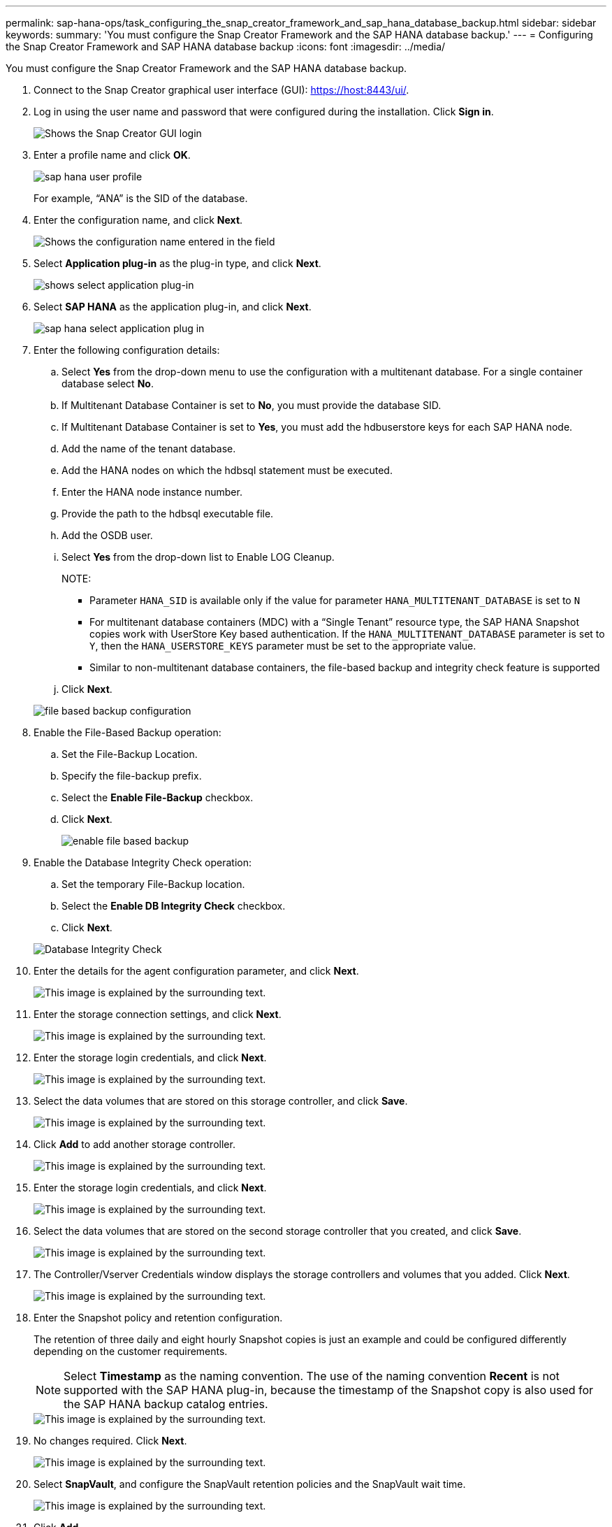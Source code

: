 ---
permalink: sap-hana-ops/task_configuring_the_snap_creator_framework_and_sap_hana_database_backup.html
sidebar: sidebar
keywords: 
summary: 'You must configure the Snap Creator Framework and the SAP HANA database backup.'
---
= Configuring the Snap Creator Framework and SAP HANA database backup
:icons: font
:imagesdir: ../media/

[.lead]
You must configure the Snap Creator Framework and the SAP HANA database backup.

. Connect to the Snap Creator graphical user interface (GUI): https://host:8443/ui/.
. Log in using the user name and password that were configured during the installation. Click *Sign in*.
+
image::../media/snap_creator_gui.gif[Shows the Snap Creator GUI login]

. Enter a profile name and click *OK*.
+
image::../media/sap_hana_user_profile.gif[]
+
For example, "`ANA`" is the SID of the database.

. Enter the configuration name, and click *Next*.
+
image::../media/sap_hana_gui_for_configuration_name.gif[Shows the configuration name entered in the field]

. Select *Application plug-in* as the plug-in type, and click *Next*.
+
image::../media/sap_hana_config_plugin_type.gif[shows select application plug-in]

. Select *SAP HANA* as the application plug-in, and click *Next*.
+
image::../media/sap_hana_select_application_plug_in.gif[]

. Enter the following configuration details:
 .. Select *Yes* from the drop-down menu to use the configuration with a multitenant database. For a single container database select *No*.
 .. If Multitenant Database Container is set to *No*, you must provide the database SID.
 .. If Multitenant Database Container is set to *Yes*, you must add the hdbuserstore keys for each SAP HANA node.
 .. Add the name of the tenant database.
 .. Add the HANA nodes on which the hdbsql statement must be executed.
 .. Enter the HANA node instance number.
 .. Provide the path to the hdbsql executable file.
 .. Add the OSDB user.
 .. Select *Yes* from the drop-down list to Enable LOG Cleanup.
+
NOTE:

  *** Parameter `HANA_SID` is available only if the value for parameter `HANA_MULTITENANT_DATABASE` is set to `N`
  *** For multitenant database containers (MDC) with a "`Single Tenant`" resource type, the SAP HANA Snapshot copies work with UserStore Key based authentication. If the `HANA_MULTITENANT_DATABASE` parameter is set to `Y`, then the `HANA_USERSTORE_KEYS` parameter must be set to the appropriate value.
  *** Similar to non-multitenant database containers, the file-based backup and integrity check feature is supported

 .. Click *Next*.

+
image::../media/file_based_backup_configuration.gif[]
. Enable the File-Based Backup operation:
 .. Set the File-Backup Location.
 .. Specify the file-backup prefix.
 .. Select the *Enable File-Backup* checkbox.
 .. Click *Next*.
+
image::../media/enable_file_based_backup.gif[]
. Enable the Database Integrity Check operation:
 .. Set the temporary File-Backup location.
 .. Select the *Enable DB Integrity Check* checkbox.
 .. Click *Next*.

+
image::../media/integrity_checks.gif[Database Integrity Check]
. Enter the details for the agent configuration parameter, and click *Next*.
+
image::../media/sap_hana_agent_configuration_parameter.gif[This image is explained by the surrounding text.]

. Enter the storage connection settings, and click *Next*.
+
image::../media/sap_hana_storage_connect_gui.gif[This image is explained by the surrounding text.]

. Enter the storage login credentials, and click *Next*.
+
image::../media/sap_hana_storage_login_credentials_gui.gif[This image is explained by the surrounding text.]

. Select the data volumes that are stored on this storage controller, and click *Save*.
+
image::../media/sap_hana_select_data_volumes.gif[This image is explained by the surrounding text.]

. Click *Add* to add another storage controller.
+
image::../media/sap_hana_add_controller.gif[This image is explained by the surrounding text.]

. Enter the storage login credentials, and click *Next*.
+
image::../media/sap_hana_storage_login_credentials2.gif[This image is explained by the surrounding text.]

. Select the data volumes that are stored on the second storage controller that you created, and click *Save*.
+
image::../media/sap_hana_controller_volumes_selection.gif[This image is explained by the surrounding text.]

. The Controller/Vserver Credentials window displays the storage controllers and volumes that you added. Click *Next*.
+
image::../media/sap_hana_view_storage_credentials.gif[This image is explained by the surrounding text.]

. Enter the Snapshot policy and retention configuration.
+
The retention of three daily and eight hourly Snapshot copies is just an example and could be configured differently depending on the customer requirements.
+
NOTE: Select *Timestamp* as the naming convention. The use of the naming convention *Recent* is not supported with the SAP HANA plug-in, because the timestamp of the Snapshot copy is also used for the SAP HANA backup catalog entries.
+
image::../media/sap_hana_snapshot_details_gui.gif[This image is explained by the surrounding text.]

. No changes required. Click *Next*.
+
image::../media/sap_hana_snapshot_details_continued_gui.gif[This image is explained by the surrounding text.]

. Select *SnapVault*, and configure the SnapVault retention policies and the SnapVault wait time.
+
image::../media/sap_hana_data_protection_gui.gif[This image is explained by the surrounding text.]

. Click *Add*.
+
image::../media/sap_hana_data_protection_volumes.gif[This image is explained by the surrounding text.]

. Select a source storage controller from the list, and click *Next*.
+
image::../media/sap_hana_dp_volumes_gui_select_storage_controller.gif[This image is explained by the surrounding text.]

. Select all the volumes that are stored on the source storage controller, and click *Save*.
+
image::../media/sap_hana_volume_selection_gui.gif[This image is explained by the surrounding text.]

. Click *Add*, and select the second source storage controller from the list, and then click *Next*.
+
image::../media/sap_hana_configuration_data_protection_volumes_select_controller.gif[This image is explained by the surrounding text.]

. Select all the volumes that are stored on the second source storage controller, and click *Save*.
+
image::../media/sap_hana_data_protection_volume_selection.gif[This image is explained by the surrounding text.]

. The Data Protection Volumes window displays all the volumes that should be protected in the configuration that you created. Click *Next*.
+
image::../media/sap_hana_data_protection_volumes_gui.gif[This image is explained by the surrounding text.]

. Enter the credentials for the target storage controllers, and click *Next*. In this example, the "`root`" user credentials are used to access the storage system. Typically, a dedicated backup user is configured on the storage system and is then used with Snap Creator.
+
image::../media/sap_hana_data_protection_relationships_gui.gif[This image is explained by the surrounding text.]

. Click *Next*.
+
image::../media/sap_hana_dfm_oncommand_settings_gui.gif[DFM/OnCommand Setting GUI. This image is explained by the surrounding text.]

. Click *Finish* to complete the configuration.
+
image::../media/sap_hana_data_protection_configuration_summary.gif[This image is explained by the surrounding text.]

. Click the *SnapVault settings* tab.
. Select *Yes* from the drop-down list of the *SnapVault Restore Wait* option, and click *Save*.
+
image::../media/sap_hana_snapvault_settings_gui.gif[This image is explained by the surrounding text.]
+
It is recommended that you use a dedicated network for replication traffic. If you decide to do so, you should include this interface in the Snap Creator configuration file as a secondary interface.
+
You can also configure dedicated management interfaces so that Snap Creator can access the source or the target storage system by using a network interface that is not bound to the storage controller's host name.
+
----
mgmtsrv01:/opt/NetApp/Snap_Creator_Framework_411/scServer4.1.1c/engine/configs/HANA_profile_ANA
# vi ANA_database_backup.conf

#####################################################################
########################
#     Connection Options                                            #
#####################################################################
########################
PORT=443
SECONDARY_INTERFACES=hana1a:hana1a-rep/hana2b;hana1b:hana1b-rep/hana2b
MANAGEMENT_INTERFACES=hana2b:hana2b-mgmt
----
